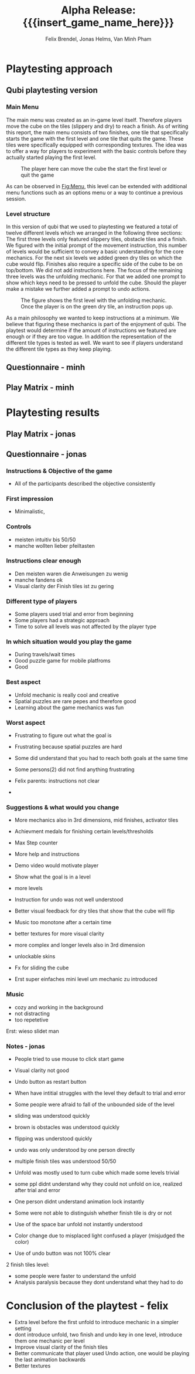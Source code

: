 * Playtesting approach
** Qubi playtesting version
*** Main Menu
The main menu was created as an in-game level itself.
Therefore players move the cube on the tiles (slippery and dry) to reach a 
finish.
As of writing this report, the main menu consists of two finishes,
one tile that specifically starts the game with the first level and one tile
that quits the game. These tiles were specifically equipped with corresponding
textures.
The idea was to offer a way for players to experiment with the basic controls 
before they actually started playing the first level.

#+caption: The player here can move the cube the start the first level or quit the game
#+name: Fig:Menu
#+attr_latex: :options [htbp] :width 0.6\textwidth
 [[../images/menu.png]] 

 
As can be observed in [[Fig:Menu]], this level can be extended with additional
menu functions such as an options menu or a way to continue a previous session.
*** Level structure
In this version of qubi that we used to playtesting we featured a total of twelve
different levels which we arranged in the following three sections:
The first three levels only featured slippery tiles, obstacle tiles and a finish.
We figured with the initial prompt of the movement instruction, this number of 
levels would be sufficient to convey a basic understanding for the core mechanics.
For the next six levels we added green dry tiles on which the cube would flip.
Finishes also require a specific side of the cube to be on top/bottom.
We did not add instructions here.
The focus of the remaining three levels was the unfolding mechanic. For that
we added one prompt to show which keys need to be pressed to unfold the cube.
Should the player make a mistake we further added a prompt to undo actions.\\

#+caption: The figure shows the first level with the unfolding mechanic.
#+caption: Once the player is on the green dry tile, an instruction pops up.
#+name: Fig:3p1
#+attr_latex: :options [htbp] :width 0.6\textwidth
 [[../images/3p1.png]] 

As a main philosophy we wanted to keep instructions at a minimum. We
believe that figuring these mechanics is part of the enjoyment of qubi.
The playtest would determine if the amount of instructions we featured are enough
or if they are too vague. In addition the representation of the different
tile types is tested as well. We want to see if players understand the different
tile types as they keep playing.
** Questionnaire - minh
** Play Matrix - minh

* Playtesting results
** Play Matrix - jonas
** Questionnaire - jonas
*** Instructions & Objective of the game
- All of the participants described the objective consistently
*** First impression
- Minimalistic,
*** Controls
- meisten intuitiv bis 50/50
- manche wollten lieber pfeiltasten
*** Instructions clear enough
- Den meisten waren die Anweisungen zu wenig
- manche fandens ok
- Visual clarity der Finish tiles ist zu gering
*** Different type of players
- Some players used trial and error from beginning
- Some players had a strategic approach
- Time to solve all levels was not affected by the player type
*** In which situation would you play the game
- During travels/wait times
- Good puzzle game for mobile platfroms
- Good
*** Best aspect
- Unfold mechanic is really cool and creative
- Spatial puzzles are rare pepes and therefore good
- Learning about the game mechanics was fun
*** Worst aspect
- Frustrating to figure out what the goal is
- Frustrating because spatial puzzles are hard

- Some did understand that you had to reach both goals at the same time
- Some persons(2) did not find anything frustrating
- Felix parents: instructions not clear
-
*** Suggestions & what would you change
- More mechanics also in 3rd dimensions, mid finishes, activator tiles
- Achievment medals for finishing certain levels/thresholds
- Max Step counter

- More help and instructions
- Demo video would motivate player
- Show what the goal is in a level
- more levels
- Instruction for undo was not well understood
- Better visual feedback for dry tiles that show that the cube will flip
- Music too monotone after a certain time

- better textures for more visual clarity
- more complex and longer levels also in 3rd dimension
- unlockable skins
- Fx for sliding the cube
- Erst super einfaches mini level um mechanic zu introduced
*** Music
- cozy and working in the background
- not distracting
- too repetetive
Erst: wieso slidet man

*** Notes - jonas
- People tried to use mouse to click start game
- Visual clarity not good
- Undo button as restart button
- When have intitial struggles with the level they default to trial and error
- Some people were afraid to fall of the unbounded side of the level

- sliding was understood quickly
- brown is obstacles was understood quickly
- flipping was understood quickly
- undo was only understood by one person directly
- multiple finish tiles was understood 50/50
- Unfold was mostly used to turn cube which made some levels trivial
- some ppl didnt understand why they could not unfold on ice, realized after trial and error

- One person didnt understand animation lock instantly
- Some were not able to distinguish whether finish tile is dry or not
- Use of the space bar unfold not instantly understood
- Color change due to misplaced light confused a player (misjudged the color)
- Use of undo button was not 100% clear

2 finish tiles level:
- some people were faster to understand the unfold
- Analysis paralysis because they dont understand what they had to do




* Conclusion of the playtest - felix
- Extra level before the first unfold to introduce mechanic in a simpler setting
- dont introduce unfold, two finish and undo key in one level, introduce them one mechanic per level
- Improve visual clarity of the finish tiles
- Better communicate that player used Undo action, one would be playing the last animation backwards
- Better textures

* Meta Info                                                        :noexport:
#+startup: overview
#+options: html-postamble:nil toc:nil title:nil
#+OPTIONS: ^:{}
#+macro: insert_game_name_here qubi
#+macro: insert_team_name_here FünfKopf

#+author: Felix Brendel, Jonas Helms, Van Minh Pham
#+title: Alpha Release: {{{insert_game_name_here}}}

#+latex_header: \input{latex.tex}
